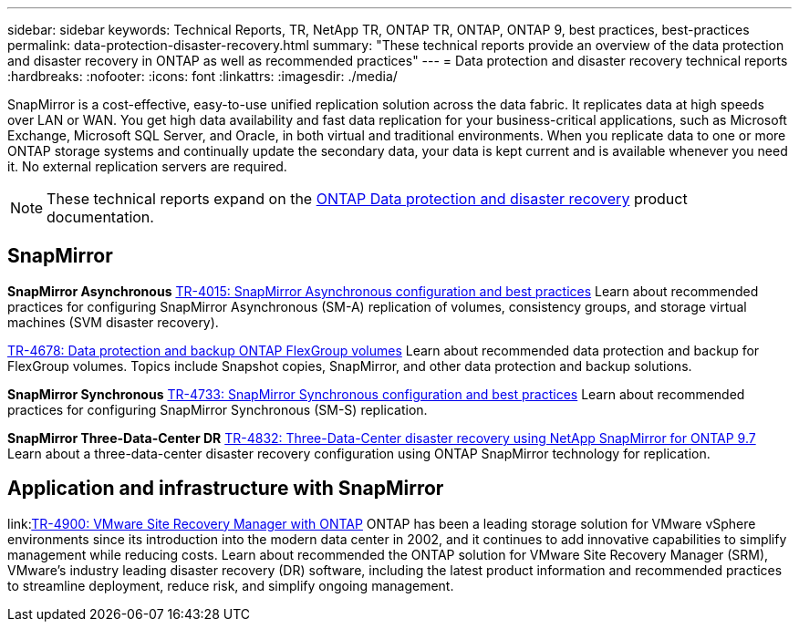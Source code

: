---
sidebar: sidebar
keywords: Technical Reports, TR, NetApp TR, ONTAP TR, ONTAP, ONTAP 9, best practices, best-practices
permalink: data-protection-disaster-recovery.html
summary: "These technical reports provide an overview of the data protection and disaster recovery in ONTAP as well as recommended practices"
---
= Data protection and disaster recovery technical reports
:hardbreaks:
:nofooter:
:icons: font
:linkattrs:
:imagesdir: ./media/

[.lead]
SnapMirror is a cost-effective, easy-to-use unified replication solution across the data fabric. It replicates data at high speeds over LAN or WAN. You get high data availability and fast data replication for your business-critical applications, such as Microsoft Exchange, Microsoft SQL Server, and Oracle, in both virtual and traditional environments. When you replicate data to one or more ONTAP storage systems and continually update the secondary data, your data is kept current and is available whenever you need it. No external replication servers are required. 

[NOTE]
====
These technical reports expand on the link:https://docs.netapp.com/us-en/ontap/data-protection-disaster-recovery/index.html[ONTAP Data protection and disaster recovery] product documentation.
====

// Last Update - Version - current pdf owner
== SnapMirror
*SnapMirror Asynchronous*
// Jun 2023 - 9.13.1 - Tony Ansley
link:https://www.netapp.com/pdf.html?item=/media/17229-tr4015.pdf[TR-4015: SnapMirror Asynchronous configuration and best practices^]
Learn about recommended practices for configuring SnapMirror Asynchronous (SM-A) replication of volumes, consistency groups, and storage virtual machines (SVM disaster recovery).

// Oct 2021 - 9.10.1 - Maha G
link:https://www.netapp.com/pdf.html?item=/media/17064-tr4678.pdf[TR-4678: Data protection and backup ONTAP FlexGroup volumes^]
Learn about recommended data protection and backup for FlexGroup volumes. Topics include Snapshot copies, SnapMirror, and other data protection and backup solutions. 

*SnapMirror Synchronous*
// Jun 2023 - 9.13.1 - Tony Ansley
link:https://www.netapp.com/pdf.html?item=/media/17174-tr4733.pdf[TR-4733: SnapMirror Synchronous configuration and best practices^]
Learn about recommended practices for configuring SnapMirror Synchronous (SM-S) replication.

*SnapMirror Three-Data-Center DR*
// Apr 2020 - 9.7 - Tony Ansley
link:https://www.netapp.com/pdf.html?item=/media/19369-tr-4832.pdf[TR-4832: Three-Data-Center disaster recovery using NetApp SnapMirror for ONTAP 9.7^]
Learn about a three-data-center disaster recovery configuration using ONTAP SnapMirror technology for replication.

== Application and infrastructure with SnapMirror
// git hub updated - This is also in virtualization.html
link:link:https://docs.netapp.com/us-en/ontap-apps-dbs/vmware/vmware-srm-overview.html[TR-4900: VMware Site Recovery Manager with ONTAP]
ONTAP has been a leading storage solution for VMware vSphere environments since its introduction into the modern data center in 2002, and it continues to add innovative capabilities to simplify management while reducing costs. Learn about recommended the ONTAP solution for VMware Site Recovery Manager (SRM), VMware's industry leading disaster recovery (DR) software, including the latest product information and recommended practices to streamline deployment, reduce risk, and simplify ongoing management.
